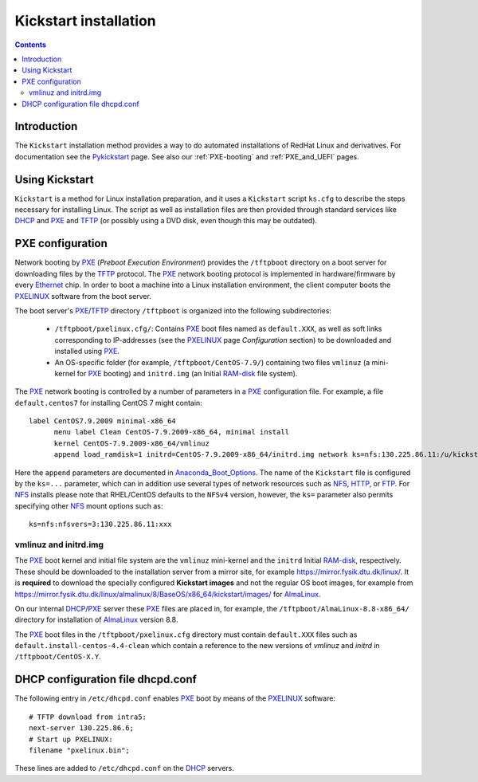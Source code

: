 .. _Kickstart:

======================
Kickstart installation
======================

.. contents::


Introduction
=============

The ``Kickstart`` installation method provides a way to do automated installations of RedHat Linux and derivatives.
For documentation see the Pykickstart_ page.
See also our :ref:`PXE-booting` and :ref:`PXE_and_UEFI` pages.

.. _Pykickstart: https://pykickstart.readthedocs.io/en/latest/
.. _PXE: https://en.wikipedia.org/wiki/Preboot_Execution_Environment
.. _TFTP: https://en.wikipedia.org/wiki/Trivial_File_Transfer_Protocol
.. _PXELINUX: https://wiki.syslinux.org/wiki/index.php?title=PXELINUX
.. _DHCP: https://en.wikipedia.org/wiki/Dynamic_Host_Configuration_Protocol

Using Kickstart
===============

``Kickstart`` is a method for Linux installation preparation,
and it uses a ``Kickstart`` script ``ks.cfg`` to describe the steps necessary for installing Linux.
The script as well as installation files are then provided through standard services like DHCP_ and PXE_ and TFTP_
(or possibly using a DVD disk, even though this may be outdated).

PXE configuration
=================

Network booting by PXE_ (*Preboot Execution Environment*)
provides the ``/tftpboot`` directory on a boot server for downloading files by the TFTP_ protocol.
The PXE_ network booting protocol is implemented in hardware/firmware by every Ethernet_ chip.
In order to boot a machine into a Linux installation environment,
the client computer boots the PXELINUX_ software from the boot server.

The boot server's PXE_/TFTP_ directory ``/tftpboot`` is organized into the following subdirectories:

 * ``/tftpboot/pxelinux.cfg/``: Contains PXE_ boot files named as ``default.XXX``,
   as well as soft links corresponding to IP-addresses (see the PXELINUX_ page *Configuration* section)
   to be downloaded and installed using PXE_.

 * An OS-specific folder (for example, ``/tftpboot/CentOS-7.9/``) containing two files ``vmlinuz`` (a mini-kernel for PXE_ booting)
   and ``initrd.img`` (an Initial RAM-disk_ file system).

The PXE_ network booting is controlled by a number of parameters in a PXE_ configuration file.
For example, a file ``default.centos7`` for installing CentOS 7 might contain::

  label CentOS7.9.2009 minimal-x86_64
        menu label Clean CentOS-7.9.2009-x86_64, minimal install
        kernel CentOS-7.9.2009-x86_64/vmlinuz
        append load_ramdisk=1 initrd=CentOS-7.9.2009-x86_64/initrd.img network ks=nfs:130.225.86.11:/u/kickstart/ks-centos-7.9.2009-minimal-x86_64.cfg

Here the ``append`` parameters are documented in Anaconda_Boot_Options_.
The name of the ``Kickstart`` file is configured by the ``ks=...`` parameter,
which can in addition use several types of network resources such as NFS_, HTTP_, or FTP_.
For NFS_ installs please note that RHEL/CentOS defaults to the ``NFSv4`` version,
however, the ``ks=`` parameter also permits specifying other NFS_ mount options such as::

  ks=nfs:nfsvers=3:130.225.86.11:xxx

.. _Ethernet: https://en.wikipedia.org/wiki/Ethernet
.. _RAM-disk: https://en.wikipedia.org/wiki/RAM_drive
.. _NFS: https://en.wikipedia.org/wiki/Network_File_System
.. _HTTP: https://en.wikipedia.org/wiki/HTTP
.. _FTP: https://en.wikipedia.org/wiki/File_Transfer_Protocol
.. _Anaconda_Boot_Options: https://anaconda-installer.readthedocs.io/en/latest/boot-options.html

vmlinuz and initrd.img
----------------------

The PXE_ boot kernel and initial file system are the ``vmlinuz`` mini-kernel and the ``initrd`` Initial RAM-disk_,  respectively.
These should be downloaded to the installation server from a mirror site, for example https://mirror.fysik.dtu.dk/linux/.
It is **required** to download the specially configured **Kickstart images** and not the regular OS boot images, for example from
https://mirror.fysik.dtu.dk/linux/almalinux/8/BaseOS/x86_64/kickstart/images/ for AlmaLinux_.

On our internal DHCP_/PXE_ server these PXE_ files are placed in, for example,
the ``/tftpboot/AlmaLinux-8.8-x86_64/`` directory for installation of AlmaLinux_ version 8.8.
  
The PXE_ boot files in the ``/tftpboot/pxelinux.cfg`` directory must contain 
``default.XXX`` files such as ``default.install-centos-4.4-clean`` which contain a reference to the new versions 
of `vmlinuz` and  `initrd` in ``/tftpboot/CentOS-X.Y``.

.. _AlmaLinux: https://almalinux.org/

DHCP configuration file dhcpd.conf
==================================

The following entry in ``/etc/dhcpd.conf`` enables PXE_ boot by means of the PXELINUX_ software::

  # TFTP download from intra5:
  next-server 130.225.86.6;
  # Start up PXELINUX:
  filename "pxelinux.bin";

These lines are added to ``/etc/dhcpd.conf`` on the DHCP_ servers. 
